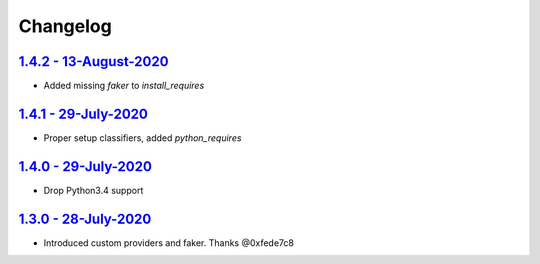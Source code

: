 Changelog
=========

`1.4.2 - 13-August-2020 <https://pypi.org/project/scrapy-fake-useragent/1.4.2/>`__
----------------------------------------------------------------------------------

* Added missing `faker` to `install_requires`

`1.4.1 - 29-July-2020 <https://pypi.org/project/scrapy-fake-useragent/1.4.1/>`__
----------------------------------------------------------------------------------

* Proper setup classifiers, added `python_requires`

`1.4.0 - 29-July-2020 <https://pypi.org/project/scrapy-fake-useragent/1.4.0/>`__
----------------------------------------------------------------------------------

* Drop Python3.4 support

`1.3.0 - 28-July-2020 <https://pypi.org/project/scrapy-fake-useragent/1.3.0/>`__
---------------------------------------------------------------------------------

* Introduced custom providers and faker. Thanks @0xfede7c8
